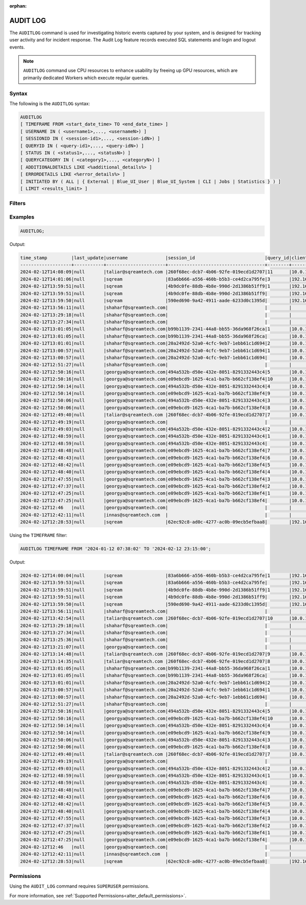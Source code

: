 :orphan:

.. _audit_log:

*****************
AUDIT LOG
*****************

The ``AUDITLOG`` command is used for investigating historic events captured by your system, and is designed for tracking user activity and for incident response. The Audit Log feature records executed SQL statements and login and logout events.

.. note:: ``AUDITLOG`` command use CPU resources to enhance usability by freeing up GPU resources, which are primarily dedicated Workers which execute regular queries.

Syntax
======

The following is the ``AUDITLOG`` syntax:

.. code-block:: postgres

   AUDITLOG
   [ TIMEFRAME FROM <start_date_time> TO <end_date_time> ]
   [ USERNAME IN ( <username1>,..., <usernameN>) ] 
   [ SESSIONID IN ( <session-id1>,..., <session-idN>) ] 
   [ QUERYID IN ( <query-id1>,..., <query-idN>) ]
   [ STATUS IN ( <status1>,..., <statusN>) ]
   [ QUERYCATEGORY IN ( <category1>,..., <categoryN>) ]
   [ ADDITIONALDETAILS LIKE <%additional_details%> ]
   [ ERRORDETAILS LIKE <%error_details%> ]
   [ INITIATED BY ( ALL | { External | Blue_UI_User | Blue_UI_System | CLI | Jobs | Statistics } ) ]
   [ LIMIT <results_limit> ]

Filters
=======

.. list-table:: 
   :widths: auto
   :header-rows: 1
   
   * - Parameter Name
     - Description
     - Type
   * - ``TIMEFRAME``
     - Optional parameter for specifying a DATE or DATE TIME filter   
     - ``DATE`` or ``DATETIME`` e.g - ``YYYY-MM-DD HH:MM:SS``
   * - ``USERNAME IN``
     - Optional parameter for specifying usernames filter, values should be comma separated
     - ``TEXT``
   * - ``SESSIONID IN``
     - Optional parameter for specifying sessions filter, values should be comma separated 
     - ``TEXT``
   * - ``QUERYID``
     - Optional parameter for specifying queries filter, values should be comma separated
     - ``TEXT``
   * - ``STATUS``
     - Optional parameter for specifying event statuses filter, values should be comma separated.
       Possible values include: 
        * ``EXECUTION_SUCCEED``
        * ``EXECUTION_FAILED``
        * ``COMPILATION_SUCCEED``
        * ``COMPILATION_FAILED``
        * ``Failed``
        * ``New``
        * ``Closed``
        * ``Active``
     - ``ENUM``
   * - ``QUERYCATEGORY``
     - Optional parameter for specifying query categories filter, values should be comma separated.
       Possible values include:
	    * ``ALTER``
		* ``TRUNCATE``
		* ``DROP``
		* ``PARAMETERIZED_INSERT``
		* ``USE``
		* ``AUDITLOG``
		* ``SET``
		* ``ABORT``
		* ``ACCESS_CONTROL``
		* ``STATISTICS``
		* ``INSERT``
		* ``SELECT``
		* ``DELETE``
		* ``UPDATE``
		* ``COPY_FROM``
		* ``COPY_TO``
		* ``DDL``
		* ``EXPORT``
		* ``DESCRIBE``
		* ``UNKNOWN``
		* ``NON_QUERY``
     - ``ENUM``
   * - ``ADDITONALDETAILS``
     - Optional parameter for specifying event additional details filter. Wildcards may be used
     - ``TEXT``
   * - ``ERRORDETAILS``
     - Optional parameter for specifying event error details filter. Wildcards may be used
     - ``TEXT``
   * - ``INITIATED BY``
     - Optional parameter for filtering based on the source that triggered the query
	 Possible values include:
	 * ``ALL``
	 * ``External``
	 * ``Blue_UI_User``
	 * ``Blue_UI_System``
	 * ``CLI``
	 * ``Jobs``
	 * ``Statistics``
	 Default is: ``Blue_UI_User``, ``CLI``, and ``External``
     - ``ENUM``	 
   * - ``LIMIT``
     - Optional parameter for specifying the number of results to be returned - default number is 200 rows, maximum is 4000 rows 
	 - ``INTEGER``

Examples
========

.. code-block:: postgres

   AUDITLOG;
	  
Output:

.. code-block:: none

	time_stamp         |last_update|username              |session_id                          |query_id|client_ip_address|client_version     |status            |category      |additional_details                                                                                                                                                                                                                                             |error_details                                                                                                                                                                                                                                                  |tenant_id|initiated_by
	-------------------+-----------+----------------------+------------------------------------+--------+-----------------+-------------------+------------------+--------------+---------------------------------------------------------------------------------------------------------------------------------------------------------------------------------------------------------------------------------------------------------------+---------------------------------------------------------------------------------------------------------------------------------------------------------------------------------------------------------------------------------------------------------------+---------+------------+                                                                                 
	2024-02-12T14:08:09|null       |taliar@sqreamtech.com |260f68ec-dcb7-4b06-92fe-019ecd1d2707|11      |10.0.1.132       |SQream Node.js     |COMPLETE          |AUDITLOG      |AUDITLOG TIMEFRAME FROM '2023-09-12 07:38:02' TO '2023-09-12 23:15:00'                                                                                                                                                                                         |                                                                                                                                                                                                                                                               |tenant   |BLUE_UI_USER|
	2024-02-12T14:01:06|null       |sqream                |83a6b666-a556-460b-b5b3-ce4d2ca795fe|3       |192.168.0.156    |SQream JDBC v0.1.66|COMPLETE          |AUDITLOG      |AUDITLOG                                                                                                                                                                                                                                                       |                                                                                                                                                                                                                                                               |tenant   |EXTERNAL    |
	2024-02-12T13:59:51|null       |sqream                |4b9dc0fe-88db-4b8e-990d-2d1386b51ff9|1       |192.168.0.156    |SQream JDBC v0.1.66|COMPLETE          |DESCRIBE      |describe databases;                                                                                                                                                                                                                                            |                                                                                                                                                                                                                                                               |tenant   |EXTERNAL    |
	2024-02-12T13:59:51|null       |sqream                |4b9dc0fe-88db-4b8e-990d-2d1386b51ff9|        |192.168.0.156    |SQream JDBC v0.1.66|Active            |SESSION       |                                                                                                                                                                                                                                                               |                                                                                                                                                                                                                                                               |tenant   |EXTERNAL    |
	2024-02-12T13:59:50|null       |sqream                |590ed690-9a42-4911-aade-6233d0c1395d|        |192.168.0.156    |SQream JDBC v0.1.66|Active            |SESSION       |                                                                                                                                                                                                                                                               |                                                                                                                                                                                                                                                               |tenant   |EXTERNAL    |
	2024-02-12T13:56:11|null       |shaharf@sqreamtech.com|                                    |        |                 |API                |GET               |DASHBOARD     |Change Date:2024-02-05-->2024-02-12                                                                                                                                                                                                                            |                                                                                                                                                                                                                                                               |         |BLUE_UI_USER|
	2024-02-12T13:29:18|null       |shaharf@sqreamtech.com|                                    |        |                 |API                |GET               |DASHBOARD     |Change Date:2024-02-05-->2024-02-12                                                                                                                                                                                                                            |                                                                                                                                                                                                                                                               |         |BLUE_UI_USER|
	2024-02-12T13:27:34|null       |shaharf@sqreamtech.com|                                    |        |                 |API                |GET               |DASHBOARD     |Change Date:2024-02-05-->2024-02-12                                                                                                                                                                                                                            |                                                                                                                                                                                                                                                               |         |BLUE_UI_USER|
	2024-02-12T13:01:05|null       |shaharf@sqreamtech.com|b99b1139-2341-44a8-bb55-36da968f26ca|1       |10.0.1.132       |SQream Node.js     |COMPLETE          |SELECT        |SELECT * from "public"."customer"¶LIMIT 10000                                                                                                                                                                                                                  |                                                                                                                                                                                                                                                               |tenant   |BLUE_UI_USER|
	2024-02-12T13:01:05|null       |shaharf@sqreamtech.com|b99b1139-2341-44a8-bb55-36da968f26ca|        |10.0.1.132       |SQream Node.js     |Active            |SESSION       |                                                                                                                                                                                                                                                               |                                                                                                                                                                                                                                                               |tenant   |BLUE_UI_USER|
	2024-02-12T13:01:01|null       |shaharf@sqreamtech.com|20a2492d-52a0-4cfc-9eb7-1ebb61c1d694|2       |10.0.1.132       |SQream Node.js     |EXECUTION_SUCCEED |USE           |USE POOL SQream                                                                                                                                                                                                                                                |                                                                                                                                                                                                                                                               |tenant   |BLUE_UI_USER|
	2024-02-12T13:00:57|null       |shaharf@sqreamtech.com|20a2492d-52a0-4cfc-9eb7-1ebb61c1d694|1       |10.0.1.132       |SQream Node.js     |COMPILATION_FAILED|SELECT        |SELECT c_customer_sk, c_customer_id, c_current_cdemo_sk, c_current_hdemo_sk, c_current_addr_sk, c_first_shipto_date_sk, c_first_sales_date_sk, c_salutation, c_first_name, c_last_name, c_preferred_cust_flag, c_birth_day, c_birth_month, c_birth_year, c_birt|Error in compilation process: : Wrapped SqlParseException¶Cause: com.sqream.compiler.parser.impl.ParseException: Encountered "bool" at line 1, column 316.¶Was expecting one of:¶    "ARRAY" ...¶    "CASE" ...¶    "CAST" ...¶    "CLASSIFIER" ...¶    "CONVER|tenant   |BLUE_UI_USER|
	2024-02-12T13:00:57|null       |shaharf@sqreamtech.com|20a2492d-52a0-4cfc-9eb7-1ebb61c1d694|        |10.0.1.132       |SQream Node.js     |Active            |SESSION       |                                                                                                                                                                                                                                                               |                                                                                                                                                                                                                                                               |tenant   |BLUE_UI_USER|
	2024-02-12T12:51:27|null       |shaharf@sqreamtech.com|                                    |        |                 |API                |GET               |DASHBOARD     |Change Date:2024-02-05-->2024-02-12                                                                                                                                                                                                                            |                                                                                                                                                                                                                                                               |         |BLUE_UI_USER|
	2024-02-12T12:50:16|null       |georgya@sqreamtech.com|494a532b-d50e-432e-8051-8291332443c4|5       |10.0.1.132       |SQream Node.js     |EXECUTION_SUCCEED |USE           |USE POOL SQream                                                                                                                                                                                                                                                |                                                                                                                                                                                                                                                               |tenant   |BLUE_UI_USER|
	2024-02-12T12:50:16|null       |georgya@sqreamtech.com|e09ebcd9-1625-4ca1-ba7b-b662cf138ef4|10      |10.0.1.132       |SQream Node.js     |EXECUTION_SUCCEED |USE           |USE POOL SQream                                                                                                                                                                                                                                                |                                                                                                                                                                                                                                                               |tenant   |BLUE_UI_USER|
	2024-02-12T12:50:14|null       |georgya@sqreamtech.com|494a532b-d50e-432e-8051-8291332443c4|4       |10.0.1.132       |SQream Node.js     |EXECUTION_SUCCEED |USE           |USE POOL SQream                                                                                                                                                                                                                                                |                                                                                                                                                                                                                                                               |tenant   |BLUE_UI_USER|
	2024-02-12T12:50:14|null       |georgya@sqreamtech.com|e09ebcd9-1625-4ca1-ba7b-b662cf138ef4|9       |10.0.1.132       |SQream Node.js     |EXECUTION_SUCCEED |USE           |USE POOL SQream                                                                                                                                                                                                                                                |                                                                                                                                                                                                                                                               |tenant   |BLUE_UI_USER|
	2024-02-12T12:50:06|null       |georgya@sqreamtech.com|494a532b-d50e-432e-8051-8291332443c4|3       |10.0.1.132       |SQream Node.js     |EXECUTION_SUCCEED |USE           |USE POOL SQream                                                                                                                                                                                                                                                |                                                                                                                                                                                                                                                               |tenant   |BLUE_UI_USER|
	2024-02-12T12:50:06|null       |georgya@sqreamtech.com|e09ebcd9-1625-4ca1-ba7b-b662cf138ef4|8       |10.0.1.132       |SQream Node.js     |EXECUTION_SUCCEED |USE           |USE POOL SQream                                                                                                                                                                                                                                                |                                                                                                                                                                                                                                                               |tenant   |BLUE_UI_USER|
	2024-02-12T12:49:40|null       |taliar@sqreamtech.com |260f68ec-dcb7-4b06-92fe-019ecd1d2707|7       |10.0.1.132       |SQream Node.js     |COMPLETE          |DESCRIBE      |DESCRIBE SESSIONS                                                                                                                                                                                                                                              |                                                                                                                                                                                                                                                               |tenant   |BLUE_UI_USER|
	2024-02-12T12:49:19|null       |georgya@sqreamtech.com|                                    |        |                 |API                |GET               |DASHBOARD     |Change Date:2024-02-05-->2024-02-12                                                                                                                                                                                                                            |                                                                                                                                                                                                                                                               |         |BLUE_UI_USER|
	2024-02-12T12:49:03|null       |georgya@sqreamtech.com|494a532b-d50e-432e-8051-8291332443c4|2       |10.0.1.132       |SQream Node.js     |COMPLETE          |SELECT        |SELECT¶  l_returnflag,¶  l_linestatus,¶  Sum(Cast(l_quantity AS BIGINT)) AS sum_qty,¶  Sum(l_extendedprice / 100.0) AS sum_base_price,¶  Sum(l_extendedprice / 100.0 * (1 - l_discount / 100.0)) AS sum_disc_price,¶  Sum(¶    l_extendedprice / 100.0 * (1 - l|                                                                                                                                                                                                                                                               |tenant   |BLUE_UI_USER|
	2024-02-12T12:48:59|null       |georgya@sqreamtech.com|494a532b-d50e-432e-8051-8291332443c4|1       |10.0.1.132       |SQream Node.js     |EXECUTION_SUCCEED |USE           |USE POOL SQream                                                                                                                                                                                                                                                |                                                                                                                                                                                                                                                               |tenant   |BLUE_UI_USER|
	2024-02-12T12:48:59|null       |georgya@sqreamtech.com|494a532b-d50e-432e-8051-8291332443c4|        |10.0.1.132       |SQream Node.js     |Active            |SESSION       |                                                                                                                                                                                                                                                               |                                                                                                                                                                                                                                                               |tenant   |BLUE_UI_USER|
	2024-02-12T12:48:48|null       |georgya@sqreamtech.com|e09ebcd9-1625-4ca1-ba7b-b662cf138ef4|7       |10.0.1.132       |SQream Node.js     |EXECUTION_SUCCEED |USE           |USE POOL SQream                                                                                                                                                                                                                                                |                                                                                                                                                                                                                                                               |tenant   |BLUE_UI_USER|
	2024-02-12T12:48:43|null       |georgya@sqreamtech.com|e09ebcd9-1625-4ca1-ba7b-b662cf138ef4|6       |10.0.1.132       |SQream Node.js     |EXECUTION_SUCCEED |USE           |USE POOL SQream                                                                                                                                                                                                                                                |                                                                                                                                                                                                                                                               |tenant   |BLUE_UI_USER|
	2024-02-12T12:48:42|null       |georgya@sqreamtech.com|e09ebcd9-1625-4ca1-ba7b-b662cf138ef4|5       |10.0.1.132       |SQream Node.js     |EXECUTION_SUCCEED |USE           |USE POOL SQream                                                                                                                                                                                                                                                |                                                                                                                                                                                                                                                               |tenant   |BLUE_UI_USER|
	2024-02-12T12:48:40|null       |georgya@sqreamtech.com|e09ebcd9-1625-4ca1-ba7b-b662cf138ef4|4       |10.0.1.132       |SQream Node.js     |EXECUTION_SUCCEED |USE           |USE POOL SQream                                                                                                                                                                                                                                                |                                                                                                                                                                                                                                                               |tenant   |BLUE_UI_USER|
	2024-02-12T12:47:55|null       |georgya@sqreamtech.com|e09ebcd9-1625-4ca1-ba7b-b662cf138ef4|3       |10.0.1.132       |SQream Node.js     |COMPLETE          |SELECT        |SELECT¶  l_returnflag,¶  l_linestatus,¶  Sum(Cast(l_quantity AS BIGINT)) AS sum_qty,¶  Sum(l_extendedprice / 100.0) AS sum_base_price,¶  Sum(l_extendedprice / 100.0 * (1 - l_discount / 100.0)) AS sum_disc_price,¶  Sum(¶    l_extendedprice / 100.0 * (1 - l|                                                                                                                                                                                                                                                               |tenant   |BLUE_UI_USER|
	2024-02-12T12:47:37|null       |georgya@sqreamtech.com|e09ebcd9-1625-4ca1-ba7b-b662cf138ef4|2       |10.0.1.132       |SQream Node.js     |EXECUTION_SUCCEED |USE           |USE POOL bi                                                                                                                                                                                                                                                    |                                                                                                                                                                                                                                                               |tenant   |BLUE_UI_USER|
	2024-02-12T12:47:25|null       |georgya@sqreamtech.com|e09ebcd9-1625-4ca1-ba7b-b662cf138ef4|1       |10.0.1.132       |SQream Node.js     |COMPILATION_FAILED|USE           |USE POOL bi_pool                                                                                                                                                                                                                                               |Pool does not exist                                                                                                                                                                                                                                            |tenant   |BLUE_UI_USER|
	2024-02-12T12:47:25|null       |georgya@sqreamtech.com|e09ebcd9-1625-4ca1-ba7b-b662cf138ef4|        |10.0.1.132       |SQream Node.js     |Active            |SESSION       |                                                                                                                                                                                                                                                               |                                                                                                                                                                                                                                                               |tenant   |BLUE_UI_USER|
	2024-02-12T12:46   |null       |georgya@sqreamtech.com|                                    |        |                 |API                |GET               |DASHBOARD     |Change Date:2024-02-05-->2024-02-12                                                                                                                                                                                                                            |                                                                                                                                                                                                                                                               |         |BLUE_UI_USER|
	2024-02-12T12:42:11|null       |innas@sqreamtech.com  |                                    |        |                 |API                |GET               |DASHBOARD     |Change Date:2024-02-05-->2024-02-12                                                                                                                                                                                                                            |                                                                                                                                                                                                                                                               |         |BLUE_UI_USER|
	2024-02-12T12:28:53|null       |sqream                |62ec92c8-ad0c-4277-ac0b-09ecb5efbaa8|        |192.168.0.156    |SQream JDBC vnull  |Closed            |SESSION       |                                                                                                                                                                                                                                                               |                                                                                                                                                                                                                                                               |tenant   |CLI         |

Using the ``TIMEFRAME`` filter:

.. code-block:: postgres

  AUDITLOG TIMEFRAME FROM '2024-01-12 07:38:02' TO '2024-02-12 23:15:00';

Output:

.. code-block:: none

	2024-02-12T14:00:04|null       |sqream                |83a6b666-a556-460b-b5b3-ce4d2ca795fe|1       |192.168.0.156    |SQream JDBC v0.1.66|COMPLETE          |DESCRIBE      |DESCRIBE QUERY SESSION ID '437d4321-c4da-4dba-95b5-9a80cd093979' QUERY ID '4'                                                                                                                                                                                  |                                                                                                                                                                                                                                                               |tenant   |EXTERNAL    |
	2024-02-12T13:59:53|null       |sqream                |83a6b666-a556-460b-b5b3-ce4d2ca795fe|        |192.168.0.156    |SQream JDBC v0.1.66|Active            |SESSION       |                                                                                                                                                                                                                                                               |                                                                                                                                                                                                                                                               |tenant   |EXTERNAL    |
	2024-02-12T13:59:51|null       |sqream                |4b9dc0fe-88db-4b8e-990d-2d1386b51ff9|1       |192.168.0.156    |SQream JDBC v0.1.66|COMPLETE          |DESCRIBE      |describe databases;                                                                                                                                                                                                                                            |                                                                                                                                                                                                                                                               |tenant   |EXTERNAL    |
	2024-02-12T13:59:51|null       |sqream                |4b9dc0fe-88db-4b8e-990d-2d1386b51ff9|        |192.168.0.156    |SQream JDBC v0.1.66|Active            |SESSION       |                                                                                                                                                                                                                                                               |                                                                                                                                                                                                                                                               |tenant   |EXTERNAL    |
	2024-02-12T13:59:50|null       |sqream                |590ed690-9a42-4911-aade-6233d0c1395d|        |192.168.0.156    |SQream JDBC v0.1.66|Active            |SESSION       |                                                                                                                                                                                                                                                               |                                                                                                                                                                                                                                                               |tenant   |EXTERNAL    |
	2024-02-12T13:56:11|null       |shaharf@sqreamtech.com|                                    |        |                 |API                |GET               |DASHBOARD     |Change Date:2024-02-05-->2024-02-12                                                                                                                                                                                                                            |                                                                                                                                                                                                                                                               |         |BLUE_UI_USER|
	2024-02-12T13:42:54|null       |taliar@sqreamtech.com |260f68ec-dcb7-4b06-92fe-019ecd1d2707|10      |10.0.1.132       |SQream Node.js     |COMPLETE          |AUDITLOG      |AUDITLOG                                                                                                                                                                                                                                                       |                                                                                                                                                                                                                                                               |tenant   |BLUE_UI_USER|
	2024-02-12T13:29:18|null       |shaharf@sqreamtech.com|                                    |        |                 |API                |GET               |DASHBOARD     |Change Date:2024-02-05-->2024-02-12                                                                                                                                                                                                                            |                                                                                                                                                                                                                                                               |         |BLUE_UI_USER|
	2024-02-12T13:27:34|null       |shaharf@sqreamtech.com|                                    |        |                 |API                |GET               |DASHBOARD     |Change Date:2024-02-05-->2024-02-12                                                                                                                                                                                                                            |                                                                                                                                                                                                                                                               |         |BLUE_UI_USER|
	2024-02-12T13:25:36|null       |shaharf@sqreamtech.com|                                    |        |                 |API                |GET               |DASHBOARD     |Change Date:2024-02-05-->2024-02-12                                                                                                                                                                                                                            |                                                                                                                                                                                                                                                               |         |BLUE_UI_USER|
	2024-02-12T13:21:07|null       |georgya@sqreamtech.com|                                    |        |                 |API                |GET               |DASHBOARD     |Change Date:2024-02-05-->2024-02-12                                                                                                                                                                                                                            |                                                                                                                                                                                                                                                               |         |BLUE_UI_USER|
	2024-02-12T13:14:48|null       |taliar@sqreamtech.com |260f68ec-dcb7-4b06-92fe-019ecd1d2707|9       |10.0.1.132       |SQream Node.js     |COMPLETE          |DESCRIBE      |DESCRIBE SESSIONS INITIATED BY external                                                                                                                                                                                                                        |                                                                                                                                                                                                                                                               |tenant   |BLUE_UI_USER|
	2024-02-12T13:14:35|null       |taliar@sqreamtech.com |260f68ec-dcb7-4b06-92fe-019ecd1d2707|8       |10.0.1.132       |SQream Node.js     |COMPLETE          |DESCRIBE      |DESCRIBE SESSIONS INITIATED BY ALL                                                                                                                                                                                                                             |                                                                                                                                                                                                                                                               |tenant   |BLUE_UI_USER|
	2024-02-12T13:01:05|null       |shaharf@sqreamtech.com|b99b1139-2341-44a8-bb55-36da968f26ca|1       |10.0.1.132       |SQream Node.js     |COMPLETE          |SELECT        |SELECT * from "public"."customer"¶LIMIT 10000                                                                                                                                                                                                                  |                                                                                                                                                                                                                                                               |tenant   |BLUE_UI_USER|
	2024-02-12T13:01:05|null       |shaharf@sqreamtech.com|b99b1139-2341-44a8-bb55-36da968f26ca|        |10.0.1.132       |SQream Node.js     |Active            |SESSION       |                                                                                                                                                                                                                                                               |                                                                                                                                                                                                                                                               |tenant   |BLUE_UI_USER|
	2024-02-12T13:01:01|null       |shaharf@sqreamtech.com|20a2492d-52a0-4cfc-9eb7-1ebb61c1d694|2       |10.0.1.132       |SQream Node.js     |EXECUTION_SUCCEED |USE           |USE POOL SQream                                                                                                                                                                                                                                                |                                                                                                                                                                                                                                                               |tenant   |BLUE_UI_USER|
	2024-02-12T13:00:57|null       |shaharf@sqreamtech.com|20a2492d-52a0-4cfc-9eb7-1ebb61c1d694|1       |10.0.1.132       |SQream Node.js     |COMPILATION_FAILED|SELECT        |SELECT c_customer_sk, c_customer_id, c_current_cdemo_sk, c_current_hdemo_sk, c_current_addr_sk, c_first_shipto_date_sk, c_first_sales_date_sk, c_salutation, c_first_name, c_last_name, c_preferred_cust_flag, c_birth_day, c_birth_month, c_birth_year, c_birt|Error in compilation process: : Wrapped SqlParseException¶Cause: com.sqream.compiler.parser.impl.ParseException: Encountered "bool" at line 1, column 316.¶Was expecting one of:¶    "ARRAY" ...¶    "CASE" ...¶    "CAST" ...¶    "CLASSIFIER" ...¶    "CONVER|tenant   |BLUE_UI_USER|
	2024-02-12T13:00:57|null       |shaharf@sqreamtech.com|20a2492d-52a0-4cfc-9eb7-1ebb61c1d694|        |10.0.1.132       |SQream Node.js     |Active            |SESSION       |                                                                                                                                                                                                                                                               |                                                                                                                                                                                                                                                               |tenant   |BLUE_UI_USER|
	2024-02-12T12:51:27|null       |shaharf@sqreamtech.com|                                    |        |                 |API                |GET               |DASHBOARD     |Change Date:2024-02-05-->2024-02-12                                                                                                                                                                                                                            |                                                                                                                                                                                                                                                               |         |BLUE_UI_USER|
	2024-02-12T12:50:16|null       |georgya@sqreamtech.com|494a532b-d50e-432e-8051-8291332443c4|5       |10.0.1.132       |SQream Node.js     |EXECUTION_SUCCEED |USE           |USE POOL SQream                                                                                                                                                                                                                                                |                                                                                                                                                                                                                                                               |tenant   |BLUE_UI_USER|
	2024-02-12T12:50:16|null       |georgya@sqreamtech.com|e09ebcd9-1625-4ca1-ba7b-b662cf138ef4|10      |10.0.1.132       |SQream Node.js     |EXECUTION_SUCCEED |USE           |USE POOL SQream                                                                                                                                                                                                                                                |                                                                                                                                                                                                                                                               |tenant   |BLUE_UI_USER|
	2024-02-12T12:50:14|null       |georgya@sqreamtech.com|494a532b-d50e-432e-8051-8291332443c4|4       |10.0.1.132       |SQream Node.js     |EXECUTION_SUCCEED |USE           |USE POOL SQream                                                                                                                                                                                                                                                |                                                                                                                                                                                                                                                               |tenant   |BLUE_UI_USER|
	2024-02-12T12:50:14|null       |georgya@sqreamtech.com|e09ebcd9-1625-4ca1-ba7b-b662cf138ef4|9       |10.0.1.132       |SQream Node.js     |EXECUTION_SUCCEED |USE           |USE POOL SQream                                                                                                                                                                                                                                                |                                                                                                                                                                                                                                                               |tenant   |BLUE_UI_USER|
	2024-02-12T12:50:06|null       |georgya@sqreamtech.com|494a532b-d50e-432e-8051-8291332443c4|3       |10.0.1.132       |SQream Node.js     |EXECUTION_SUCCEED |USE           |USE POOL SQream                                                                                                                                                                                                                                                |                                                                                                                                                                                                                                                               |tenant   |BLUE_UI_USER|
	2024-02-12T12:50:06|null       |georgya@sqreamtech.com|e09ebcd9-1625-4ca1-ba7b-b662cf138ef4|8       |10.0.1.132       |SQream Node.js     |EXECUTION_SUCCEED |USE           |USE POOL SQream                                                                                                                                                                                                                                                |                                                                                                                                                                                                                                                               |tenant   |BLUE_UI_USER|
	2024-02-12T12:49:40|null       |taliar@sqreamtech.com |260f68ec-dcb7-4b06-92fe-019ecd1d2707|7       |10.0.1.132       |SQream Node.js     |COMPLETE          |DESCRIBE      |DESCRIBE SESSIONS                                                                                                                                                                                                                                              |                                                                                                                                                                                                                                                               |tenant   |BLUE_UI_USER|
	2024-02-12T12:49:19|null       |georgya@sqreamtech.com|                                    |        |                 |API                |GET               |DASHBOARD     |Change Date:2024-02-05-->2024-02-12                                                                                                                                                                                                                            |                                                                                                                                                                                                                                                               |         |BLUE_UI_USER|
	2024-02-12T12:49:03|null       |georgya@sqreamtech.com|494a532b-d50e-432e-8051-8291332443c4|2       |10.0.1.132       |SQream Node.js     |COMPLETE          |SELECT        |SELECT¶  l_returnflag,¶  l_linestatus,¶  Sum(Cast(l_quantity AS BIGINT)) AS sum_qty,¶  Sum(l_extendedprice / 100.0) AS sum_base_price,¶  Sum(l_extendedprice / 100.0 * (1 - l_discount / 100.0)) AS sum_disc_price,¶  Sum(¶    l_extendedprice / 100.0 * (1 - l|                                                                                                                                                                                                                                                               |tenant   |BLUE_UI_USER|
	2024-02-12T12:48:59|null       |georgya@sqreamtech.com|494a532b-d50e-432e-8051-8291332443c4|1       |10.0.1.132       |SQream Node.js     |EXECUTION_SUCCEED |USE           |USE POOL SQream                                                                                                                                                                                                                                                |                                                                                                                                                                                                                                                               |tenant   |BLUE_UI_USER|
	2024-02-12T12:48:59|null       |georgya@sqreamtech.com|494a532b-d50e-432e-8051-8291332443c4|        |10.0.1.132       |SQream Node.js     |Active            |SESSION       |                                                                                                                                                                                                                                                               |                                                                                                                                                                                                                                                               |tenant   |BLUE_UI_USER|
	2024-02-12T12:48:48|null       |georgya@sqreamtech.com|e09ebcd9-1625-4ca1-ba7b-b662cf138ef4|7       |10.0.1.132       |SQream Node.js     |EXECUTION_SUCCEED |USE           |USE POOL SQream                                                                                                                                                                                                                                                |                                                                                                                                                                                                                                                               |tenant   |BLUE_UI_USER|
	2024-02-12T12:48:43|null       |georgya@sqreamtech.com|e09ebcd9-1625-4ca1-ba7b-b662cf138ef4|6       |10.0.1.132       |SQream Node.js     |EXECUTION_SUCCEED |USE           |USE POOL SQream                                                                                                                                                                                                                                                |                                                                                                                                                                                                                                                               |tenant   |BLUE_UI_USER|
	2024-02-12T12:48:42|null       |georgya@sqreamtech.com|e09ebcd9-1625-4ca1-ba7b-b662cf138ef4|5       |10.0.1.132       |SQream Node.js     |EXECUTION_SUCCEED |USE           |USE POOL SQream                                                                                                                                                                                                                                                |                                                                                                                                                                                                                                                               |tenant   |BLUE_UI_USER|
	2024-02-12T12:48:40|null       |georgya@sqreamtech.com|e09ebcd9-1625-4ca1-ba7b-b662cf138ef4|4       |10.0.1.132       |SQream Node.js     |EXECUTION_SUCCEED |USE           |USE POOL SQream                                                                                                                                                                                                                                                |                                                                                                                                                                                                                                                               |tenant   |BLUE_UI_USER|
	2024-02-12T12:47:55|null       |georgya@sqreamtech.com|e09ebcd9-1625-4ca1-ba7b-b662cf138ef4|3       |10.0.1.132       |SQream Node.js     |COMPLETE          |SELECT        |SELECT¶  l_returnflag,¶  l_linestatus,¶  Sum(Cast(l_quantity AS BIGINT)) AS sum_qty,¶  Sum(l_extendedprice / 100.0) AS sum_base_price,¶  Sum(l_extendedprice / 100.0 * (1 - l_discount / 100.0)) AS sum_disc_price,¶  Sum(¶    l_extendedprice / 100.0 * (1 - l|                                                                                                                                                                                                                                                               |tenant   |BLUE_UI_USER|
	2024-02-12T12:47:37|null       |georgya@sqreamtech.com|e09ebcd9-1625-4ca1-ba7b-b662cf138ef4|2       |10.0.1.132       |SQream Node.js     |EXECUTION_SUCCEED |USE           |USE POOL bi                                                                                                                                                                                                                                                    |                                                                                                                                                                                                                                                               |tenant   |BLUE_UI_USER|
	2024-02-12T12:47:25|null       |georgya@sqreamtech.com|e09ebcd9-1625-4ca1-ba7b-b662cf138ef4|1       |10.0.1.132       |SQream Node.js     |COMPILATION_FAILED|USE           |USE POOL bi_pool                                                                                                                                                                                                                                               |Pool does not exist                                                                                                                                                                                                                                            |tenant   |BLUE_UI_USER|
	2024-02-12T12:47:25|null       |georgya@sqreamtech.com|e09ebcd9-1625-4ca1-ba7b-b662cf138ef4|        |10.0.1.132       |SQream Node.js     |Active            |SESSION       |                                                                                                                                                                                                                                                               |                                                                                                                                                                                                                                                               |tenant   |BLUE_UI_USER|
	2024-02-12T12:46   |null       |georgya@sqreamtech.com|                                    |        |                 |API                |GET               |DASHBOARD     |Change Date:2024-02-05-->2024-02-12                                                                                                                                                                                                                            |                                                                                                                                                                                                                                                               |         |BLUE_UI_USER|
	2024-02-12T12:42:11|null       |innas@sqreamtech.com  |                                    |        |                 |API                |GET               |DASHBOARD     |Change Date:2024-02-05-->2024-02-12                                                                                                                                                                                                                            |                                                                                                                                                                                                                                                               |         |BLUE_UI_USER|
	2024-02-12T12:28:53|null       |sqream                |62ec92c8-ad0c-4277-ac0b-09ecb5efbaa8|        |192.168.0.156    |SQream JDBC vnull  |Closed            |SESSION       |                                                                                                                                                                                                                                                               |                                                                                                                                                                                                                                                               |tenant   |CLI         |
   
Permissions
===========

Using the ``AUDIT_LOG`` command requires ``SUPERUSER`` permissions.

For more information, see :ref:`Supported Permissions<alter_default_permissions>`.